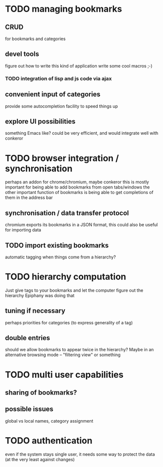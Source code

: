 * TODO managing bookmarks
** CRUD
for bookmarks and categories
** devel tools
figure out how to write this kind of application
write some cool macros ;-)
*** TODO integration of lisp and js code via ajax

** convenient input of categories
provide some autocompletion facility to speed things up
** explore UI possibilities
something Emacs like? could be very efficient, and would integrate well with conkeror
* TODO browser integration / synchronisation
perhaps an addon for chrome/chromium, maybe conkeror
this is mostly important for being able to add bookmarks from open tabs/windows
the other important function of bookmarks is being able to get completions of them in the address bar
** synchronisation / data transfer protocol
chromium exports its bookmarks in a JSON format, this could also be useful for importing data
** TODO import existing bookmarks
automatic tagging when things come from a hierarchy?
* TODO hierarchy computation
Just give tags to your bookmarks and let the computer figure out the hierarchy
Epiphany was doing that
** tuning if necessary
perhaps priorities for categories (to express generality of a tag)
** double entries
should we allow bookmarks to appear twice in the hierarchy? Maybe in an alternative browsing mode -- "filtering view" or something
* TODO multi user capabilities
** sharing of bookmarks?
** possible issues
global vs local names, category assignment
* TODO authentication
even if the system stays single user, it needs some way to protect the data (at the very least against changes)
